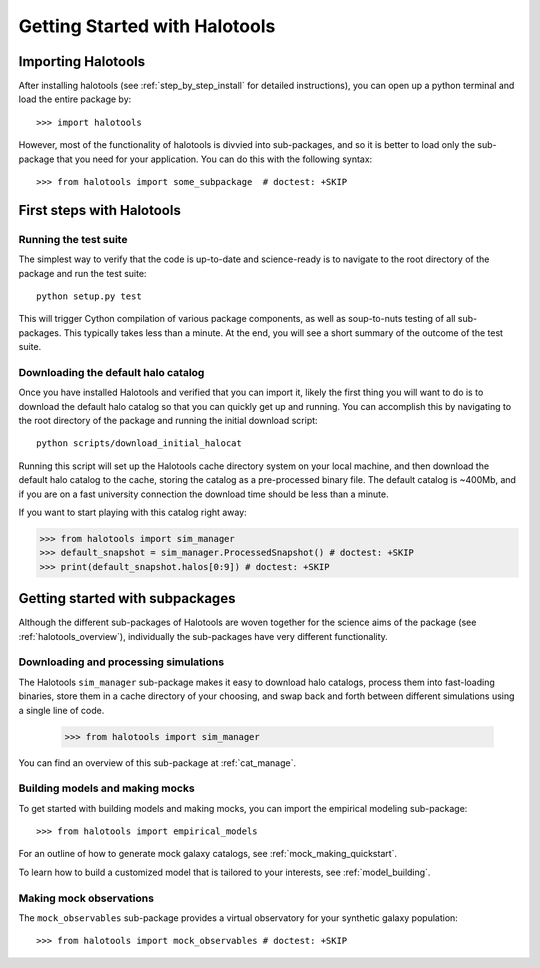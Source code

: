 .. _getting_started:

******************************
Getting Started with Halotools
******************************

Importing Halotools
===================

After installing halotools (see :ref:`step_by_step_install` for detailed instructions), 
you can open up a python terminal and load the entire package by::

    >>> import halotools

However, most of the functionality of halotools is divvied into 
sub-packages, and so it is better to load only the sub-package 
that you need for your application. You can do this with the following syntax::

    >>> from halotools import some_subpackage  # doctest: +SKIP

.. _first_steps:

First steps with Halotools
================================

Running the test suite
------------------------
The simplest way to verify that the code is up-to-date and science-ready 
is to navigate to the root directory of the package and run the test suite::

	python setup.py test

This will trigger Cython compilation of various package components, as well as 
soup-to-nuts testing of all sub-packages. This typically takes less than a minute. 
At the end, you will see a short summary of the outcome of the test suite. 

.. _download_default_halos:

Downloading the default halo catalog
-------------------------------------

Once you have installed Halotools and verified that you can import it,
likely the first thing you will want to do is to download the default 
halo catalog so that you can quickly get up and running. You can accomplish 
this by navigating to the root directory of the package and running the initial 
download script::

	python scripts/download_initial_halocat

Running this script will set up the Halotools cache directory system on your local machine, 
and then download the default halo catalog to the cache, 
storing the catalog as a pre-processed binary file. The default catalog is ~400Mb, and if 
you are on a fast university connection the download time should be less than a minute. 

If you want to start playing with this catalog right away:

>>> from halotools import sim_manager
>>> default_snapshot = sim_manager.ProcessedSnapshot() # doctest: +SKIP
>>> print(default_snapshot.halos[0:9]) # doctest: +SKIP

Getting started with subpackages
================================

Although the different sub-packages of Halotools are woven together for the science aims of the package (see :ref:`halotools_overview`), individually the sub-packages have very different functionality. 

Downloading and processing simulations
---------------------------------------

The Halotools ``sim_manager`` sub-package  
makes it easy to download halo catalogs, process them into fast-loading binaries, 
store them in a cache directory of your choosing, and swap back and forth between 
different simulations using a single line of code. 

	>>> from halotools import sim_manager

You can find an overview of this sub-package at :ref:`cat_manage`. 


Building models and making mocks
------------------------------------

To get started with building models and making mocks, you can import the empirical modeling sub-package::

>>> from halotools import empirical_models 

For an outline of how to generate mock galaxy catalogs, see :ref:`mock_making_quickstart`. 

To learn how to build a customized model that is tailored to your interests, see :ref:`model_building`. 

Making mock observations 
-------------------------

The ``mock_observables`` sub-package provides a virtual observatory for your synthetic galaxy population::

>>> from halotools import mock_observables # doctest: +SKIP





